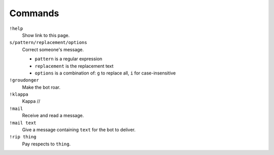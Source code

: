 Commands
========

``!help``
    Show link to this page.

``s/pattern/replacement/options``
    Correct someone's message.

    * ``pattern`` is a regular expression
    * ``replacement`` is the replacement text
    * ``options`` is a combination of: ``g`` to replace all, ``i`` for case-insensitive

``!groudonger``
    Make the bot roar.

``!klappa``
    Kappa //

``!mail``
    Receive and read a message.

``!mail text``
    Give a message containing ``text`` for the bot to deliver.

``!rip thing``
    Pay respects to ``thing``.

